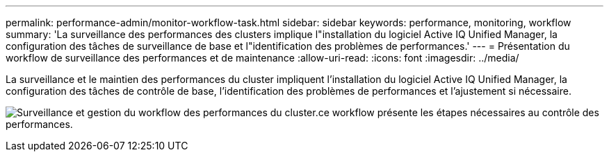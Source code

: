 ---
permalink: performance-admin/monitor-workflow-task.html 
sidebar: sidebar 
keywords: performance, monitoring, workflow 
summary: 'La surveillance des performances des clusters implique l"installation du logiciel Active IQ Unified Manager, la configuration des tâches de surveillance de base et l"identification des problèmes de performances.' 
---
= Présentation du workflow de surveillance des performances et de maintenance
:allow-uri-read: 
:icons: font
:imagesdir: ../media/


[role="lead"]
La surveillance et le maintien des performances du cluster impliquent l'installation du logiciel Active IQ Unified Manager, la configuration des tâches de contrôle de base, l'identification des problèmes de performances et l'ajustement si nécessaire.

image:performance-monitoring-workflow-perf-admin.gif["Surveillance et gestion du workflow des performances du cluster.ce workflow présente les étapes nécessaires au contrôle des performances."]
